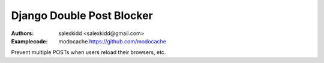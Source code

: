 Django Double Post Blocker
==============================

:Authors:
   salexkidd <salexkidd@gmail.com>

:Examplecode:
   modocache https://github.com/modocache

Prevent multiple POSTs when users reload their browsers, etc.
